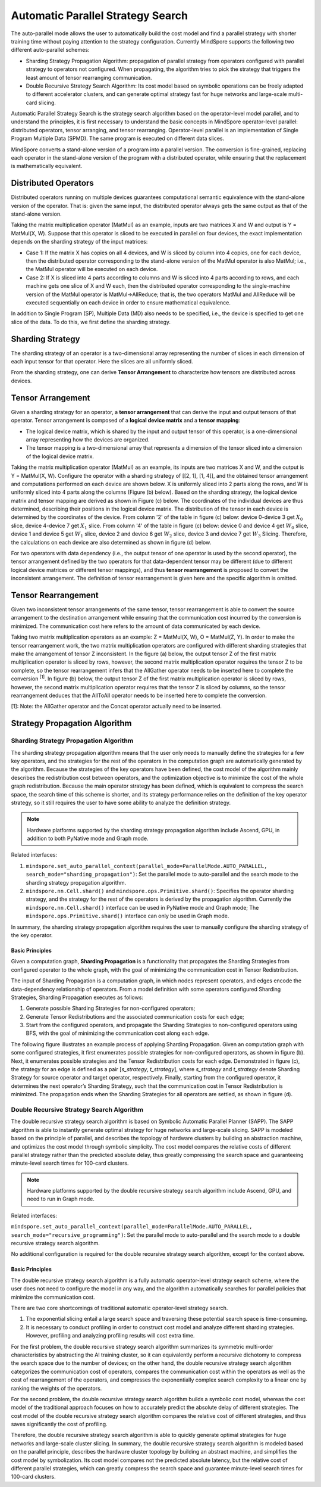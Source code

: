 Automatic Parallel Strategy Search
====================================

.. image:: https://mindspore-website.obs.cn-north-4.myhuaweicloud.com/website-images/master/resource/_static/logo_source_en.svg
    :target: https://gitee.com/mindspore/docs/blob/master/docs/mindspore/source_en/model_train/parallel/auto_parallel.rst
    :alt: View Source on Gitee

The auto-parallel mode allows the user to automatically build the cost model and find a parallel strategy with shorter training time without paying attention to the strategy configuration. Currently MindSpore supports the following two different auto-parallel schemes:

- Sharding Strategy Propagation Algorithm: propagation of parallel strategy from operators configured with parallel strategy to operators not configured. When propagating, the algorithm tries to pick the strategy that triggers the least amount of tensor rearranging communication.
- Double Recursive Strategy Search Algorithm: Its cost model based on symbolic operations can be freely adapted to different accelerator clusters, and can generate optimal strategy fast for huge networks and large-scale multi-card slicing.

Automatic Parallel Strategy Search is the strategy search algorithm based on the operator-level model parallel, and to understand the principles, it is first necessary to understand the basic concepts in MindSpore operator-level parallel: distributed operators, tensor arranging, and tensor rearranging. Operator-level parallel is an implementation of Single Program Multiple Data (SPMD). The same program is executed on different data slices.

MindSpore converts a stand-alone version of a program into a parallel version. The conversion is fine-grained, replacing each operator in the stand-alone version of the program with a distributed operator, while ensuring that the replacement is mathematically equivalent.

Distributed Operators
------------------------

Distributed operators running on multiple devices guarantees computational semantic equivalence with the stand-alone version of the operator. That is: given the same input, the distributed operator always gets the same output as that of the stand-alone version.

Taking the matrix multiplication operator (MatMul) as an example, inputs are two matrices X and W and output is Y = MatMul(X, W). Suppose that this operator is sliced to be executed in parallel on four devices, the exact implementation depends on the sharding strategy of the input matrices:

- Case 1: If the matrix X has copies on all 4 devices, and W is sliced by column into 4 copies, one for each device, then the distributed operator corresponding to the stand-alone version of the MatMul operator is also MatMul; i.e., the MatMul operator will be executed on each device.
- Case 2: If X is sliced into 4 parts according to columns and W is sliced into 4 parts according to rows, and each machine gets one slice of X and W each, then the distributed operator corresponding to the single-machine version of the MatMul operator is MatMul->AllReduce; that is, the two operators MatMul and AllReduce will be executed sequentially on each device in order to ensure mathematical equivalence.

In addition to Single Program (SP), Multiple Data (MD) also needs to be specified, i.e., the device is specified to get one slice of the data. To do this, we first define the sharding strategy.

Sharding Strategy
------------------

The sharding strategy of an operator is a two-dimensional array representing the number of slices in each dimension of each input tensor for that operator. Here the slices are all uniformly sliced.

From the sharding strategy, one can derive **Tensor Arrangement** to characterize how tensors are distributed across devices.

Tensor Arrangement
-------------------

Given a sharding strategy for an operator, a **tensor arrangement** that can derive the input and output tensors of that operator. Tensor arrangement is composed of a **logical device matrix** and a **tensor mapping**:

- The logical device matrix, which is shared by the input and output tensor of this operator, is a one-dimensional array representing how the devices are organized.
- The tensor mapping is a two-dimensional array that represents a dimension of the tensor sliced into a dimension of the logical device matrix.

Taking the matrix multiplication operator (MatMul) as an example, its inputs are two matrices X and W, and the output is Y = MatMul(X, W). Configure the operator with a sharding strategy of [[2, 1], [1, 4]], and the obtained tensor arrangement and computations performed on each device are shown below. X is uniformly sliced into 2 parts along the rows, and W is uniformly sliced into 4 parts along the columns (Figure (b) below). Based on the sharding strategy, the logical device matrix and tensor mapping are derived as shown in Figure (c) below. The coordinates of the individual devices are thus determined, describing their positions in the logical device matrix. The distribution of the tensor in each device is determined by the coordinates of the device. From column '2' of the table in figure (c) below: device 0-device 3 get :math:`X_0` slice, device 4-device 7 get :math:`X_1` slice. From column '4' of the table in figure (c) below: device 0 and device 4 get :math:`W_0` slice, device 1 and device 5 get :math:`W_1` slice, device 2 and device 6 get :math:`W_2` slice, device 3 and device 7 get :math:`W_3` Slicing. Therefore, the calculations on each device are also determined as shown in figure (d) below.

.. image:: ./images/tensor_layout.png

For two operators with data dependency (i.e., the output tensor of one operator is used by the second operator), the tensor arrangement defined by the two operators for that data-dependent tensor may be different (due to different logical device matrices or different tensor mappings), and thus **tensor rearrangement** is proposed to convert the inconsistent arrangement. The definition of tensor rearrangement is given here and the specific algorithm is omitted.

Tensor Rearrangement
---------------------

Given two inconsistent tensor arrangements of the same tensor, tensor rearrangement is able to convert the source arrangement to the destination arrangement while ensuring that the communication cost incurred by the conversion is minimized. The communication cost here refers to the amount of data communicated by each device.

Taking two matrix multiplication operators as an example: Z = MatMul(X, W), O = MatMul(Z, Y). In order to make the tensor rearrangement work, the two matrix multiplication operators are configured with different sharding strategies that make the arrangement of tensor Z inconsistent. In the figure (a) below, the output tensor Z of the first matrix multiplication operator is sliced by rows, however, the second matrix multiplication operator requires the tensor Z to be complete, so the tensor rearrangement infers that the AllGather operator needs to be inserted here to complete the conversion :sup:`[1]`. In figure (b) below, the output tensor Z of the first matrix multiplication operator is sliced by rows, however, the second matrix multiplication operator requires that the tensor Z is sliced by columns, so the tensor rearrangement deduces that the AllToAll operator needs to be inserted here to complete the conversion.

[1]: Note: the AllGather operator and the Concat operator actually need to be inserted.

Strategy Propagation Algorithm
------------------------------------------------

Sharding Strategy Propagation Algorithm
~~~~~~~~~~~~~~~~~~~~~~~~~~~~~~~~~~~~~~~~

The sharding strategy propagation algorithm means that the user only needs to manually define the strategies for a few key operators, and the strategies for the rest of the operators in the computation graph are automatically generated by the algorithm. Because the strategies of the key operators have been defined, the cost model of the algorithm mainly describes the redistribution cost between operators, and the optimization objective is to minimize the cost of the whole graph redistribution. Because the main operator strategy has been defined, which is equivalent to compress the search space, the search time of this scheme is shorter, and its strategy performance relies on the definition of the key operator strategy, so it still requires the user to have some ability to analyze the definition strategy.

.. note::
   Hardware platforms supported by the sharding strategy propagation algorithm include Ascend, GPU, in addition to both PyNative mode and Graph mode.

Related interfaces:

1. ``mindspore.set_auto_parallel_context(parallel_mode=ParallelMode.AUTO_PARALLEL, search_mode="sharding_propagation")``: Set the parallel mode to auto-parallel and the search mode to the sharding strategy propagation algorithm.

2. ``mindspore.nn.Cell.shard()`` and ``mindspore.ops.Primitive.shard()``: Specifies the operator sharding strategy, and the strategy for the rest of the operators is derived by the propagation algorithm. Currently the ``mindspore.nn.Cell.shard()`` interface can be used in PyNative mode and Graph mode; The ``mindspore.ops.Primitive.shard()`` interface can only be used in Graph mode.

In summary, the sharding strategy propagation algorithm requires the user to manually configure the sharding strategy of the key operator.

Basic Principles
^^^^^^^^^^^^^^^^^^^^^^^^

Given a computation graph, **Sharding Propagation** is a functionality that propagates the Sharding Strategies from configured operator to the whole graph, with the goal of minimizing the communication cost in Tensor Redistribution.

The input of Sharding Propagation is a computation graph, in which nodes represent operators, and edges encode the data-dependency relationship of operators. From a model definition with some operators configured Sharding Strategies, Sharding Propagation executes as follows:

1. Generate possible Sharding Strategies for non-configured operators;
2. Generate Tensor Redistributions and the associated communication costs for each edge;
3. Start from the configured operators, and propagate the Sharding Strategies to non-configured operators using BFS, with the goal of minimizing the communication cost along each edge.

The following figure illustrates an example process of applying Sharding Propagation. Given an computation graph with some configured strategies, it first enumerates possible strategies for non-configured operators, as shown in figure (b). Next, it enumerates possible strategies and the Tensor Redistribution costs for each edge. Demonstrated in figure (c), the strategy for an edge is defined as a pair [*s_strategy*, *t_strategy*], where *s_strategy* and *t_strategy* denote Sharding Strategy for source operator and target operator, respectively. Finally, starting from the configured operator, it determines the next operator’s Sharding Strategy, such that the communication cost in Tensor Redistribution is minimized. The propagation ends when the Sharding Strategies for all operators are settled, as shown in figure (d).

.. image:: ./images/sharding_propagation.png
   :alt: An example process of applying Sharding Propagation
   :target: ./images/sharding_propagation.png

Double Recursive Strategy Search Algorithm
~~~~~~~~~~~~~~~~~~~~~~~~~~~~~~~~~~~~~~~~~~~~~~~~

The double recursive strategy search algorithm is based on Symbolic Automatic Parallel Planner (SAPP). The SAPP algorithm is able to instantly generate optimal strategy for huge networks and large-scale slicing. SAPP is modeled based on the principle of parallel, and describes the topology of hardware clusters by building an abstraction machine, and optimizes the cost model through symbolic simplicity. The cost model compares the relative costs of different parallel strategy rather than the predicted absolute delay, thus greatly compressing the search space and guaranteeing minute-level search times for 100-card clusters.

.. note::
   Hardware platforms supported by the double recursive strategy search algorithm include Ascend, GPU, and need to run in Graph mode.

Related interfaces:

``mindspore.set_auto_parallel_context(parallel_mode=ParallelMode.AUTO_PARALLEL, search_mode="recursive_programming")``: Set the parallel mode to auto-parallel and the search mode to a double recursive strategy search algorithm.

No additional configuration is required for the double recursive strategy search algorithm, except for the context above.

Basic Principles
^^^^^^^^^^^^^^^^^^^^^^^^

The double recursive strategy search algorithm is a fully automatic operator-level strategy search scheme, where the user does not need to configure the model in any way, and the algorithm automatically searches for parallel policies that minimize the communication cost.

There are two core shortcomings of traditional automatic operator-level strategy search.

1. The exponential slicing entail a large search space and traversing these potential search space is time-consuming.
2. It is necessary to conduct profiling in order to construct cost model and analyze different sharding strategies. However, profiling and analyzing profiling results will cost extra time.

For the first problem, the double recursive strategy search algorithm summarizes its symmetric multi-order characteristics by abstracting the AI training cluster, so it can equivalently perform a recursive dichotomy to compress the search space due to the number of devices; on the other hand, the double recursive strategy search algorithm categorizes the communication cost of operators, compares the communication cost within the operators as well as the cost of rearrangement of the operators, and compresses the exponentially complex search complexity to a linear one by ranking the weights of the operators.

For the second problem, the double recursive strategy search algorithm builds a symbolic cost model, whereas the cost model of the traditional approach focuses on how to accurately predict the absolute delay of different strategies. The cost model of the double recursive strategy search algorithm compares the relative cost of different strategies, and thus saves significantly the cost of profiling.

Therefore, the double recursive strategy search algorithm is able to quickly generate optimal strategies for huge networks and large-scale cluster slicing. In summary, the double recursive strategy search algorithm is modeled based on the parallel principle, describes the hardware cluster topology by building an abstract machine, and simplifies the cost model by symbolization. Its cost model compares not the predicted absolute latency, but the relative cost of different parallel strategies, which can greatly compress the search space and guarantee minute-level search times for 100-card clusters.